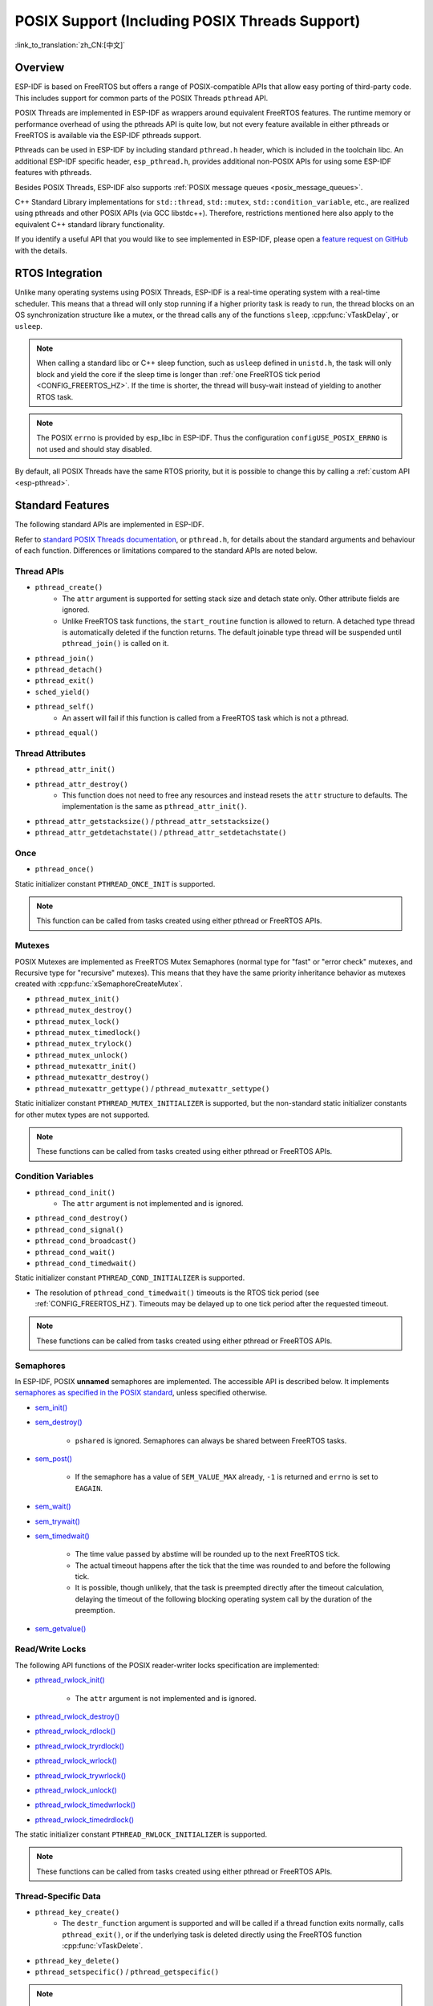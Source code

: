 POSIX Support (Including POSIX Threads Support)
===============================================

:link_to_translation:`zh_CN:[中文]`

Overview
--------

ESP-IDF is based on FreeRTOS but offers a range of POSIX-compatible APIs that allow easy porting of third-party code. This includes support for common parts of the POSIX Threads ``pthread`` API.

POSIX Threads are implemented in ESP-IDF as wrappers around equivalent FreeRTOS features. The runtime memory or performance overhead of using the pthreads API is quite low, but not every feature available in either pthreads or FreeRTOS is available via the ESP-IDF pthreads support.

Pthreads can be used in ESP-IDF by including standard ``pthread.h`` header, which is included in the toolchain libc. An additional ESP-IDF specific header, ``esp_pthread.h``, provides additional non-POSIX APIs for using some ESP-IDF features with pthreads.

Besides POSIX Threads, ESP-IDF also supports :ref:`POSIX message queues <posix_message_queues>`.

C++ Standard Library implementations for ``std::thread``, ``std::mutex``, ``std::condition_variable``, etc., are realized using pthreads and other POSIX APIs (via GCC libstdc++). Therefore, restrictions mentioned here also apply to the equivalent C++ standard library functionality.

If you identify a useful API that you would like to see implemented in ESP-IDF, please open a `feature request on GitHub <https://github.com/espressif/esp-idf/issues>`_ with the details.

RTOS Integration
----------------

Unlike many operating systems using POSIX Threads, ESP-IDF is a real-time operating system with a real-time scheduler. This means that a thread will only stop running if a higher priority task is ready to run, the thread blocks on an OS synchronization structure like a mutex, or the thread calls any of the functions ``sleep``, :cpp:func:`vTaskDelay`, or ``usleep``.

.. note::

    When calling a standard libc or C++ sleep function, such as ``usleep`` defined in ``unistd.h``, the task will only block and yield the core if the sleep time is longer than :ref:`one FreeRTOS tick period <CONFIG_FREERTOS_HZ>`. If the time is shorter, the thread will busy-wait instead of yielding to another RTOS task.

.. note::

    The POSIX ``errno`` is provided by esp_libc in ESP-IDF. Thus the configuration ``configUSE_POSIX_ERRNO`` is not used and should stay disabled.

By default, all POSIX Threads have the same RTOS priority, but it is possible to change this by calling a :ref:`custom API <esp-pthread>`.

Standard Features
-----------------

The following standard APIs are implemented in ESP-IDF.

Refer to `standard POSIX Threads documentation <https://man7.org/linux/man-pages/man7/pthreads.7.html>`__, or ``pthread.h``, for details about the standard arguments and behaviour of each function. Differences or limitations compared to the standard APIs are noted below.

.. _posix_thread_api:

Thread APIs
^^^^^^^^^^^

* ``pthread_create()``
    - The ``attr`` argument is supported for setting stack size and detach state only. Other attribute fields are ignored.
    - Unlike FreeRTOS task functions, the ``start_routine`` function is allowed to return. A detached type thread is automatically deleted if the function returns. The default joinable type thread will be suspended until ``pthread_join()`` is called on it.
* ``pthread_join()``
* ``pthread_detach()``
* ``pthread_exit()``
* ``sched_yield()``
* ``pthread_self()``
    - An assert will fail if this function is called from a FreeRTOS task which is not a pthread.
* ``pthread_equal()``

Thread Attributes
^^^^^^^^^^^^^^^^^

* ``pthread_attr_init()``
* ``pthread_attr_destroy()``
    - This function does not need to free any resources and instead resets the ``attr`` structure to defaults. The implementation is the same as ``pthread_attr_init()``.
* ``pthread_attr_getstacksize()`` / ``pthread_attr_setstacksize()``
* ``pthread_attr_getdetachstate()`` / ``pthread_attr_setdetachstate()``

Once
^^^^

* ``pthread_once()``

Static initializer constant ``PTHREAD_ONCE_INIT`` is supported.

.. note::

    This function can be called from tasks created using either pthread or FreeRTOS APIs.

Mutexes
^^^^^^^

POSIX Mutexes are implemented as FreeRTOS Mutex Semaphores (normal type for "fast" or "error check" mutexes, and Recursive type for "recursive" mutexes). This means that they have the same priority inheritance behavior as mutexes created with :cpp:func:`xSemaphoreCreateMutex`.

* ``pthread_mutex_init()``
* ``pthread_mutex_destroy()``
* ``pthread_mutex_lock()``
* ``pthread_mutex_timedlock()``
* ``pthread_mutex_trylock()``
* ``pthread_mutex_unlock()``
* ``pthread_mutexattr_init()``
* ``pthread_mutexattr_destroy()``
* ``pthread_mutexattr_gettype()`` / ``pthread_mutexattr_settype()``

Static initializer constant ``PTHREAD_MUTEX_INITIALIZER`` is supported, but the non-standard static initializer constants for other mutex types are not supported.

.. note::

    These functions can be called from tasks created using either pthread or FreeRTOS APIs.

Condition Variables
^^^^^^^^^^^^^^^^^^^

* ``pthread_cond_init()``
    - The ``attr`` argument is not implemented and is ignored.
* ``pthread_cond_destroy()``
* ``pthread_cond_signal()``
* ``pthread_cond_broadcast()``
* ``pthread_cond_wait()``
* ``pthread_cond_timedwait()``

Static initializer constant ``PTHREAD_COND_INITIALIZER`` is supported.

* The resolution of ``pthread_cond_timedwait()`` timeouts is the RTOS tick period (see :ref:`CONFIG_FREERTOS_HZ`). Timeouts may be delayed up to one tick period after the requested timeout.

.. note::

    These functions can be called from tasks created using either pthread or FreeRTOS APIs.

Semaphores
^^^^^^^^^^

In ESP-IDF, POSIX **unnamed** semaphores are implemented. The accessible API is described below. It implements `semaphores as specified in the POSIX standard <https://pubs.opengroup.org/onlinepubs/9699919799/basedefs/semaphore.h.html>`_, unless specified otherwise.

* `sem_init() <https://pubs.opengroup.org/onlinepubs/9699919799/functions/sem_init.html>`_
* `sem_destroy() <https://pubs.opengroup.org/onlinepubs/9699919799/functions/sem_destroy.html>`_

    - ``pshared`` is ignored. Semaphores can always be shared between FreeRTOS tasks.

* `sem_post() <https://pubs.opengroup.org/onlinepubs/9699919799/functions/sem_post.html>`_

    - If the semaphore has a value of ``SEM_VALUE_MAX`` already, ``-1`` is returned and ``errno`` is set to ``EAGAIN``.

* `sem_wait() <https://pubs.opengroup.org/onlinepubs/9699919799/functions/sem_wait.html>`_
* `sem_trywait() <https://pubs.opengroup.org/onlinepubs/9699919799/functions/sem_trywait.html>`_
* `sem_timedwait() <https://pubs.opengroup.org/onlinepubs/9699919799/functions/sem_timedwait.html>`_

    - The time value passed by abstime will be rounded up to the next FreeRTOS tick.
    - The actual timeout happens after the tick that the time was rounded to and before the following tick.
    - It is possible, though unlikely, that the task is preempted directly after the timeout calculation, delaying the timeout of the following blocking operating system call by the duration of the preemption.

* `sem_getvalue() <https://pubs.opengroup.org/onlinepubs/9699919799/functions/sem_getvalue.html>`_

Read/Write Locks
^^^^^^^^^^^^^^^^
The following API functions of the POSIX reader-writer locks specification are implemented:

* `pthread_rwlock_init() <https://pubs.opengroup.org/onlinepubs/9699919799/functions/pthread_rwlock_init.html>`_

    - The ``attr`` argument is not implemented and is ignored.

* `pthread_rwlock_destroy() <https://pubs.opengroup.org/onlinepubs/9699919799/functions/pthread_rwlock_destroy.html>`_
* `pthread_rwlock_rdlock() <https://pubs.opengroup.org/onlinepubs/9699919799/functions/pthread_rwlock_rdlock.html>`_
* `pthread_rwlock_tryrdlock() <https://pubs.opengroup.org/onlinepubs/9699919799/functions/pthread_rwlock_tryrdlock.html>`_
* `pthread_rwlock_wrlock() <https://pubs.opengroup.org/onlinepubs/9699919799/functions/pthread_rwlock_wrlock.html>`_
* `pthread_rwlock_trywrlock() <https://pubs.opengroup.org/onlinepubs/9699919799/functions/pthread_rwlock_trywrlock.html>`_
* `pthread_rwlock_unlock() <https://pubs.opengroup.org/onlinepubs/9699919799/functions/pthread_rwlock_unlock.html>`_
* `pthread_rwlock_timedwrlock() <https://pubs.opengroup.org/onlinepubs/9699919799/functions/pthread_rwlock_timedwrlock.html>`_
* `pthread_rwlock_timedrdlock() <https://pubs.opengroup.org/onlinepubs/9699919799/functions/pthread_rwlock_timedrdlock.html>`_

The static initializer constant ``PTHREAD_RWLOCK_INITIALIZER`` is supported.

.. note::

    These functions can be called from tasks created using either pthread or FreeRTOS APIs.

Thread-Specific Data
^^^^^^^^^^^^^^^^^^^^

* ``pthread_key_create()``
    - The ``destr_function`` argument is supported and will be called if a thread function exits normally, calls ``pthread_exit()``, or if the underlying task is deleted directly using the FreeRTOS function :cpp:func:`vTaskDelete`.
* ``pthread_key_delete()``
* ``pthread_setspecific()`` / ``pthread_getspecific()``

.. note::

    These functions can be called from tasks created using either pthread or FreeRTOS APIs. When calling these functions from tasks created using FreeRTOS APIs, :ref:`CONFIG_FREERTOS_TLSP_DELETION_CALLBACKS` config option must be enabled to ensure the thread-specific data is cleaned up before the task is deleted.

.. note::

    There are other options for thread local storage in ESP-IDF, including options with higher performance. See :doc:`/api-guides/thread-local-storage`.

.. _posix_message_queues:

Message Queues
^^^^^^^^^^^^^^

The message queue implementation is based on the `FreeRTOS-Plus-POSIX <https://www.freertos.org/FreeRTOS-Plus/FreeRTOS_Plus_POSIX/index.html>`_ project. Message queues are not made available in any filesystem on ESP-IDF. Message priorities are not supported.

The following API functions of the POSIX message queue specification are implemented:

* `mq_open() <https://pubs.opengroup.org/onlinepubs/9699919799/functions/mq_open.html>`_

    - The ``name`` argument has, besides the POSIX specification, the following additional restrictions:
        - It has to begin with a leading slash.
        - It has to be no more than 255 + 2 characters long (including the leading slash, excluding the terminating null byte). However, memory for ``name`` is dynamically allocated internally, so the shorter it is, the fewer memory it will consume.
    - The ``mode`` argument is not implemented and is ignored.
    - Supported ``oflags``: ``O_RDWR``, ``O_CREAT``, ``O_EXCL``, and ``O_NONBLOCK``.

* `mq_close() <https://pubs.opengroup.org/onlinepubs/9699919799/functions/mq_close.html>`_
* `mq_unlink() <https://pubs.opengroup.org/onlinepubs/9699919799/functions/mq_unlink.html>`_
* `mq_receive() <https://pubs.opengroup.org/onlinepubs/9699919799/functions/mq_receive.html>`_

    - Since message priorities are not supported, ``msg_prio`` is unused.

* `mq_timedreceive() <https://pubs.opengroup.org/onlinepubs/9699919799/functions/mq_receive.html>`_

    - Since message priorities are not supported, ``msg_prio`` is unused.

* `mq_send() <https://pubs.opengroup.org/onlinepubs/9699919799/functions/mq_send.html>`_

    - Since message priorities are not supported, ``msg_prio`` has no effect.

* `mq_timedsend() <https://pubs.opengroup.org/onlinepubs/9699919799/functions/mq_send.html>`_

    - Since message priorities are not supported, ``msg_prio`` has no effect.

* `mq_getattr() <https://pubs.opengroup.org/onlinepubs/9699919799/functions/mq_getattr.html>`_

`mq_notify() <https://pubs.opengroup.org/onlinepubs/9699919799/functions/mq_notify.html>`_ and `mq_setattr() <https://pubs.opengroup.org/onlinepubs/9699919799/functions/mq_setattr.html>`_ are not implemented.

Building
........

To use the POSIX message queue API, please add ``rt`` as a requirement in your component's ``CMakeLists.txt``.

.. note::

    If you have used `FreeRTOS-Plus-POSIX <https://www.freertos.org/FreeRTOS-Plus/FreeRTOS_Plus_POSIX/index.html>`_ in another FreeRTOS project before, please note that the include paths in IDF are POSIX-like. Hence, applications include ``mqueue.h`` directly instead of using the subdirectory include ``FreeRTOS_POSIX/mqueue.h``.

Not Implemented
---------------

The ``pthread.h`` header is a standard header and includes additional APIs and features which are not implemented in ESP-IDF. These include:

* ``pthread_cancel()`` returns ``ENOSYS`` if called.
* ``pthread_condattr_init()`` returns ``ENOSYS`` if called.
* `mq_notify() <https://pubs.opengroup.org/onlinepubs/9699919799/functions/mq_notify.html>`_ returns ``ENOSYS`` if called.
* `mq_setattr() <https://pubs.opengroup.org/onlinepubs/9699919799/functions/mq_setattr.html>`_ returns ``ENOSYS`` if called.

Other POSIX Threads functions (not listed here) are not implemented and will produce either a compiler or a linker error if referenced from an ESP-IDF application.

.. _esp-pthread:

ESP-IDF Extensions
------------------

The API :cpp:func:`esp_pthread_set_cfg` defined in the ``esp_pthreads.h`` header offers custom extensions to control how subsequent calls to ``pthread_create()`` behaves. Currently, the following configuration can be set:

.. list::

    - Default stack size of new threads, if not specified when calling ``pthread_create()`` (overrides :ref:`CONFIG_PTHREAD_TASK_STACK_SIZE_DEFAULT`).
    - Stack memory capabilities determine which kind of memory is used for allocating pthread stacks. The field takes ESP-IDF heap capability flags, as defined in :component_file:`heap/include/esp_heap_caps.h`. The memory must be 8-bit accessible (MALLOC_CAP_8BIT), besides other custom flags the user can choose from. The user is responsible for ensuring the correctness of the stack memory capabilities. For more information about memory locations, refer to the documentation of :ref:`memory_capabilities`.
    - RTOS priority of new threads (overrides :ref:`CONFIG_PTHREAD_TASK_PRIO_DEFAULT`).
    :SOC_HP_CPU_HAS_MULTIPLE_CORES: - Core affinity / core pinning of new threads (overrides :ref:`CONFIG_PTHREAD_TASK_CORE_DEFAULT`).
    - FreeRTOS task name for new threads (overrides :ref:`CONFIG_PTHREAD_TASK_NAME_DEFAULT`)

This configuration is scoped to the calling thread (or FreeRTOS task), meaning that :cpp:func:`esp_pthread_set_cfg` can be called independently in different threads or tasks. If the ``inherit_cfg`` flag is set in the current configuration then any new thread created will inherit the creator's configuration (if that thread calls ``pthread_create()`` recursively), otherwise the new thread will have the default configuration.

Application Examples
--------------------

- :example:`system/pthread` demonstrates using the pthreads API to create threads.
- :example:`cxx/pthread` demonstrates using C++ Standard Library functions with threads.

API Reference
-------------

.. include-build-file:: inc/esp_pthread.inc
